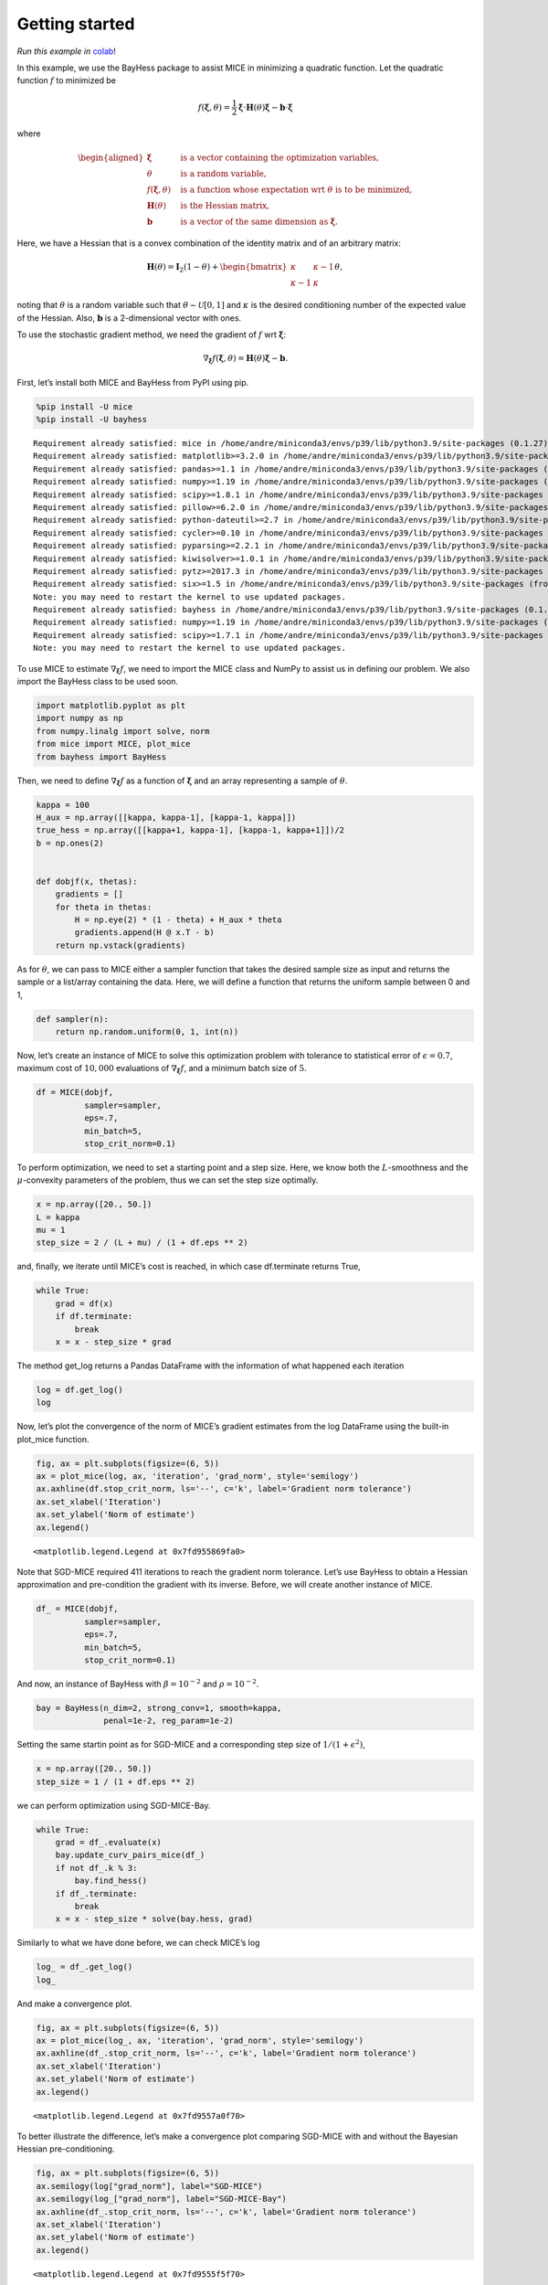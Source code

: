 Getting started
===============

*Run this example in*
`colab <https://colab.research.google.com/drive/1B6bGMo2rYvs6IfpBzg0qj8LZnmIyGaq7>`__!

In this example, we use the BayHess package to assist MICE in minimizing
a quadratic function. Let the quadratic function :math:`f` to minimized
be

.. math::


   f(\boldsymbol{\xi}, \theta) = \frac{1}{2} \boldsymbol{\xi} \cdot \boldsymbol{H}(\theta) \boldsymbol{\xi}
   - \boldsymbol{b} \cdot \boldsymbol{\xi}

where

.. math::


   \begin{aligned}
       \boldsymbol{\xi} \quad & \textrm{ is a vector containing the optimization variables, } \\
       \theta \quad & \textrm{ is a random variable, } \\
       f(\boldsymbol{\xi}, \theta) \quad & \textrm{ is a function whose expectation wrt } \theta \textrm{ is to be minimized, } \\
       \boldsymbol{H}(\theta) \quad & \textrm{ is the Hessian matrix, } \\
       \boldsymbol{b} \quad & \textrm{is a vector of the same dimension as } \boldsymbol{\xi}.
       \end{aligned}

Here, we have a Hessian that is a convex combination of the identity
matrix and of an arbitrary matrix:

.. math::


   \boldsymbol{H}(\theta) =
   \boldsymbol{I}_2(1 -\theta) +
   \begin{bmatrix}
   \kappa & \kappa-1 \\
           \kappa-1 & \kappa
   \end{bmatrix}
   \theta,

noting that :math:`\theta` is a random variable such that
:math:`\theta \sim \mathcal{U}[0, 1]` and :math:`\kappa` is the desired
conditioning number of the expected value of the Hessian. Also,
:math:`\boldsymbol{b}` is a 2-dimensional vector with ones.

To use the stochastic gradient method, we need the gradient of :math:`f`
wrt :math:`\boldsymbol{\xi}`:

.. math::


   \nabla_{\boldsymbol{\xi}} f(\boldsymbol{\xi}, \theta) = \boldsymbol{H}(\theta) \boldsymbol{\xi} - \boldsymbol{b}.

First, let’s install both MICE and BayHess from PyPI using pip.

.. code:: ipython3

    %pip install -U mice
    %pip install -U bayhess


.. parsed-literal::

    Requirement already satisfied: mice in /home/andre/miniconda3/envs/p39/lib/python3.9/site-packages (0.1.27)
    Requirement already satisfied: matplotlib>=3.2.0 in /home/andre/miniconda3/envs/p39/lib/python3.9/site-packages (from mice) (3.4.2)
    Requirement already satisfied: pandas>=1.1 in /home/andre/miniconda3/envs/p39/lib/python3.9/site-packages (from mice) (1.3.2)
    Requirement already satisfied: numpy>=1.19 in /home/andre/miniconda3/envs/p39/lib/python3.9/site-packages (from mice) (1.20.3)
    Requirement already satisfied: scipy>=1.8.1 in /home/andre/miniconda3/envs/p39/lib/python3.9/site-packages (from mice) (1.8.1)
    Requirement already satisfied: pillow>=6.2.0 in /home/andre/miniconda3/envs/p39/lib/python3.9/site-packages (from matplotlib>=3.2.0->mice) (9.2.0)
    Requirement already satisfied: python-dateutil>=2.7 in /home/andre/miniconda3/envs/p39/lib/python3.9/site-packages (from matplotlib>=3.2.0->mice) (2.8.2)
    Requirement already satisfied: cycler>=0.10 in /home/andre/miniconda3/envs/p39/lib/python3.9/site-packages (from matplotlib>=3.2.0->mice) (0.11.0)
    Requirement already satisfied: pyparsing>=2.2.1 in /home/andre/miniconda3/envs/p39/lib/python3.9/site-packages (from matplotlib>=3.2.0->mice) (3.0.4)
    Requirement already satisfied: kiwisolver>=1.0.1 in /home/andre/miniconda3/envs/p39/lib/python3.9/site-packages (from matplotlib>=3.2.0->mice) (1.4.2)
    Requirement already satisfied: pytz>=2017.3 in /home/andre/miniconda3/envs/p39/lib/python3.9/site-packages (from pandas>=1.1->mice) (2022.1)
    Requirement already satisfied: six>=1.5 in /home/andre/miniconda3/envs/p39/lib/python3.9/site-packages (from python-dateutil>=2.7->matplotlib>=3.2.0->mice) (1.16.0)
    Note: you may need to restart the kernel to use updated packages.
    Requirement already satisfied: bayhess in /home/andre/miniconda3/envs/p39/lib/python3.9/site-packages (0.1.2)
    Requirement already satisfied: numpy>=1.19 in /home/andre/miniconda3/envs/p39/lib/python3.9/site-packages (from bayhess) (1.20.3)
    Requirement already satisfied: scipy>=1.7.1 in /home/andre/miniconda3/envs/p39/lib/python3.9/site-packages (from bayhess) (1.8.1)
    Note: you may need to restart the kernel to use updated packages.


To use MICE to estimate :math:`\nabla_{\boldsymbol{\xi}} f`, we need to
import the MICE class and NumPy to assist us in defining our problem. We
also import the BayHess class to be used soon.

.. code:: ipython3

    
    import matplotlib.pyplot as plt
    import numpy as np
    from numpy.linalg import solve, norm
    from mice import MICE, plot_mice
    from bayhess import BayHess

Then, we need to define :math:`\nabla_{\boldsymbol{\xi}} f` as a
function of :math:`\boldsymbol{\xi}` and an array representing a sample
of :math:`\theta`.

.. code:: ipython3

    kappa = 100
    H_aux = np.array([[kappa, kappa-1], [kappa-1, kappa]])
    true_hess = np.array([[kappa+1, kappa-1], [kappa-1, kappa+1]])/2
    b = np.ones(2)
    
    
    def dobjf(x, thetas):
        gradients = []
        for theta in thetas:
            H = np.eye(2) * (1 - theta) + H_aux * theta
            gradients.append(H @ x.T - b)
        return np.vstack(gradients)

As for :math:`\theta`, we can pass to MICE either a sampler function
that takes the desired sample size as input and returns the sample or a
list/array containing the data. Here, we will define a function that
returns the uniform sample between 0 and 1,

.. code:: ipython3

    def sampler(n):
        return np.random.uniform(0, 1, int(n))

Now, let’s create an instance of MICE to solve this optimization problem
with tolerance to statistical error of :math:`\epsilon=0.7`, maximum
cost of :math:`10,000` evaluations of
:math:`\nabla_{\boldsymbol{\xi}} f`, and a minimum batch size of
:math:`5`.

.. code:: ipython3

    df = MICE(dobjf,
              sampler=sampler,
              eps=.7,
              min_batch=5,
              stop_crit_norm=0.1)

To perform optimization, we need to set a starting point and a step
size. Here, we know both the :math:`L`-smoothness and the
:math:`\mu`-convexity parameters of the problem, thus we can set the
step size optimally.

.. code:: ipython3

    x = np.array([20., 50.])
    L = kappa
    mu = 1
    step_size = 2 / (L + mu) / (1 + df.eps ** 2)

and, finally, we iterate until MICE’s cost is reached, in which case
df.terminate returns True,

.. code:: ipython3

    while True:
        grad = df(x)
        if df.terminate:
            break
        x = x - step_size * grad

The method get_log returns a Pandas DataFrame with the information of
what happened each iteration

.. code:: ipython3

    log = df.get_log()
    log




.. raw:: html

    <div>
    <style scoped>
        .dataframe tbody tr th:only-of-type {
            vertical-align: middle;
        }
    
        .dataframe tbody tr th {
            vertical-align: top;
        }
    
        .dataframe thead th {
            text-align: right;
        }
    </style>
    <table border="1" class="dataframe">
      <thead>
        <tr style="text-align: right;">
          <th></th>
          <th>event</th>
          <th>num_grads</th>
          <th>vl</th>
          <th>bias_rel_err</th>
          <th>grad_norm</th>
          <th>iteration</th>
          <th>hier_length</th>
        </tr>
      </thead>
      <tbody>
        <tr>
          <th>0</th>
          <td>start</td>
          <td>50</td>
          <td>6.588308e+06</td>
          <td>0.000000</td>
          <td>4695.389187</td>
          <td>1</td>
          <td>1</td>
        </tr>
        <tr>
          <th>1</th>
          <td>MICE</td>
          <td>326</td>
          <td>1.375789e+07</td>
          <td>0.102251</td>
          <td>1227.318777</td>
          <td>2</td>
          <td>2</td>
        </tr>
        <tr>
          <th>2</th>
          <td>dropped</td>
          <td>494</td>
          <td>6.215808e+05</td>
          <td>0.323431</td>
          <td>967.609250</td>
          <td>3</td>
          <td>3</td>
        </tr>
        <tr>
          <th>3</th>
          <td>restart</td>
          <td>564</td>
          <td>3.010972e+05</td>
          <td>0.000000</td>
          <td>876.481800</td>
          <td>4</td>
          <td>1</td>
        </tr>
        <tr>
          <th>4</th>
          <td>dropped</td>
          <td>584</td>
          <td>3.173592e+05</td>
          <td>0.135645</td>
          <td>545.465263</td>
          <td>5</td>
          <td>2</td>
        </tr>
        <tr>
          <th>...</th>
          <td>...</td>
          <td>...</td>
          <td>...</td>
          <td>...</td>
          <td>...</td>
          <td>...</td>
          <td>...</td>
        </tr>
        <tr>
          <th>404</th>
          <td>dropped</td>
          <td>12330</td>
          <td>1.101072e-04</td>
          <td>0.663222</td>
          <td>0.095459</td>
          <td>405</td>
          <td>10</td>
        </tr>
        <tr>
          <th>405</th>
          <td>dropped</td>
          <td>12370</td>
          <td>2.859101e-05</td>
          <td>0.645569</td>
          <td>0.094172</td>
          <td>406</td>
          <td>10</td>
        </tr>
        <tr>
          <th>406</th>
          <td>dropped</td>
          <td>12400</td>
          <td>6.243965e-05</td>
          <td>0.650190</td>
          <td>0.094283</td>
          <td>407</td>
          <td>10</td>
        </tr>
        <tr>
          <th>407</th>
          <td>dropped</td>
          <td>12440</td>
          <td>4.125492e-05</td>
          <td>0.650354</td>
          <td>0.091576</td>
          <td>408</td>
          <td>10</td>
        </tr>
        <tr>
          <th>408</th>
          <td>end</td>
          <td>12480</td>
          <td>4.103791e-05</td>
          <td>0.648924</td>
          <td>0.090381</td>
          <td>409</td>
          <td>10</td>
        </tr>
      </tbody>
    </table>
    <p>409 rows × 7 columns</p>
    </div>



Now, let’s plot the convergence of the norm of MICE’s gradient estimates
from the log DataFrame using the built-in plot_mice function.

.. code:: ipython3

    fig, ax = plt.subplots(figsize=(6, 5))
    ax = plot_mice(log, ax, 'iteration', 'grad_norm', style='semilogy')
    ax.axhline(df.stop_crit_norm, ls='--', c='k', label='Gradient norm tolerance')
    ax.set_xlabel('Iteration')
    ax.set_ylabel('Norm of estimate')
    ax.legend()




.. parsed-literal::

    <matplotlib.legend.Legend at 0x7fd955869fa0>




.. image:: output_19_1.png


Note that SGD-MICE required 411 iterations to reach the gradient norm
tolerance. Let’s use BayHess to obtain a Hessian approximation and
pre-condition the gradient with its inverse. Before, we will create
another instance of MICE.

.. code:: ipython3

    df_ = MICE(dobjf,
              sampler=sampler,
              eps=.7,
              min_batch=5,
              stop_crit_norm=0.1)

And now, an instance of BayHess with :math:`\beta=10^{-2}` and
:math:`\rho=10^{-2}`.

.. code:: ipython3

    bay = BayHess(n_dim=2, strong_conv=1, smooth=kappa,
                  penal=1e-2, reg_param=1e-2)

Setting the same startin point as for SGD-MICE and a corresponding step
size of :math:`1/(1 + \epsilon^2)`,

.. code:: ipython3

    x = np.array([20., 50.])
    step_size = 1 / (1 + df.eps ** 2)

we can perform optimization using SGD-MICE-Bay.

.. code:: ipython3

    while True:
        grad = df_.evaluate(x)
        bay.update_curv_pairs_mice(df_)
        if not df_.k % 3:
            bay.find_hess()
        if df_.terminate:
            break
        x = x - step_size * solve(bay.hess, grad)

Similarly to what we have done before, we can check MICE’s log

.. code:: ipython3

    log_ = df_.get_log()
    log_




.. raw:: html

    <div>
    <style scoped>
        .dataframe tbody tr th:only-of-type {
            vertical-align: middle;
        }
    
        .dataframe tbody tr th {
            vertical-align: top;
        }
    
        .dataframe thead th {
            text-align: right;
        }
    </style>
    <table border="1" class="dataframe">
      <thead>
        <tr style="text-align: right;">
          <th></th>
          <th>event</th>
          <th>num_grads</th>
          <th>vl</th>
          <th>bias_rel_err</th>
          <th>grad_norm</th>
          <th>iteration</th>
          <th>hier_length</th>
        </tr>
      </thead>
      <tbody>
        <tr>
          <th>0</th>
          <td>start</td>
          <td>50</td>
          <td>8.206547e+06</td>
          <td>0.000000</td>
          <td>4358.977188</td>
          <td>1</td>
          <td>1</td>
        </tr>
        <tr>
          <th>1</th>
          <td>restart</td>
          <td>110</td>
          <td>2.305343e+05</td>
          <td>0.000000</td>
          <td>913.121963</td>
          <td>2</td>
          <td>1</td>
        </tr>
        <tr>
          <th>2</th>
          <td>dropped</td>
          <td>200</td>
          <td>4.531934e+05</td>
          <td>0.228281</td>
          <td>283.607233</td>
          <td>3</td>
          <td>2</td>
        </tr>
        <tr>
          <th>3</th>
          <td>restart</td>
          <td>270</td>
          <td>9.738793e+03</td>
          <td>0.000000</td>
          <td>173.316025</td>
          <td>4</td>
          <td>1</td>
        </tr>
        <tr>
          <th>4</th>
          <td>dropped</td>
          <td>302</td>
          <td>5.558856e+03</td>
          <td>0.248118</td>
          <td>53.630654</td>
          <td>5</td>
          <td>2</td>
        </tr>
        <tr>
          <th>5</th>
          <td>restart</td>
          <td>372</td>
          <td>2.414530e+02</td>
          <td>0.000000</td>
          <td>30.321476</td>
          <td>6</td>
          <td>1</td>
        </tr>
        <tr>
          <th>6</th>
          <td>dropped</td>
          <td>382</td>
          <td>7.639652e+01</td>
          <td>0.122466</td>
          <td>17.108728</td>
          <td>7</td>
          <td>2</td>
        </tr>
        <tr>
          <th>7</th>
          <td>dropped</td>
          <td>402</td>
          <td>1.583018e+02</td>
          <td>0.160855</td>
          <td>13.025718</td>
          <td>8</td>
          <td>2</td>
        </tr>
        <tr>
          <th>8</th>
          <td>dropped</td>
          <td>442</td>
          <td>2.286118e+02</td>
          <td>0.257132</td>
          <td>8.148506</td>
          <td>9</td>
          <td>2</td>
        </tr>
        <tr>
          <th>9</th>
          <td>restart</td>
          <td>512</td>
          <td>6.888974e+00</td>
          <td>0.000000</td>
          <td>4.512811</td>
          <td>10</td>
          <td>1</td>
        </tr>
        <tr>
          <th>10</th>
          <td>dropped</td>
          <td>532</td>
          <td>2.132636e+00</td>
          <td>0.261287</td>
          <td>1.354497</td>
          <td>11</td>
          <td>2</td>
        </tr>
        <tr>
          <th>11</th>
          <td>restart</td>
          <td>602</td>
          <td>1.113125e+00</td>
          <td>0.000000</td>
          <td>0.679711</td>
          <td>12</td>
          <td>1</td>
        </tr>
        <tr>
          <th>12</th>
          <td>dropped</td>
          <td>672</td>
          <td>2.213795e-02</td>
          <td>0.257727</td>
          <td>0.281719</td>
          <td>13</td>
          <td>2</td>
        </tr>
        <tr>
          <th>13</th>
          <td>end</td>
          <td>1113</td>
          <td>6.260119e-01</td>
          <td>0.000000</td>
          <td>0.058472</td>
          <td>14</td>
          <td>1</td>
        </tr>
      </tbody>
    </table>
    </div>



And make a convergence plot.

.. code:: ipython3

    fig, ax = plt.subplots(figsize=(6, 5))
    ax = plot_mice(log_, ax, 'iteration', 'grad_norm', style='semilogy')
    ax.axhline(df_.stop_crit_norm, ls='--', c='k', label='Gradient norm tolerance')
    ax.set_xlabel('Iteration')
    ax.set_ylabel('Norm of estimate')
    ax.legend()




.. parsed-literal::

    <matplotlib.legend.Legend at 0x7fd9557a0f70>




.. image:: output_31_1.png


To better illustrate the difference, let’s make a convergence plot
comparing SGD-MICE with and without the Bayesian Hessian
pre-conditioning.

.. code:: ipython3

    fig, ax = plt.subplots(figsize=(6, 5))
    ax.semilogy(log["grad_norm"], label="SGD-MICE")
    ax.semilogy(log_["grad_norm"], label="SGD-MICE-Bay")
    ax.axhline(df_.stop_crit_norm, ls='--', c='k', label='Gradient norm tolerance')
    ax.set_xlabel('Iteration')
    ax.set_ylabel('Norm of estimate')
    ax.legend()




.. parsed-literal::

    <matplotlib.legend.Legend at 0x7fd9555f5f70>




.. image:: output_33_1.png


Still, due to MICE’s adaptive control of the relative statistical error,
the number of gradient evaluations changes per iteration. Let’s take a
look at the convergence versus the number of gradient evaluations.

.. code:: ipython3

    fig, ax = plt.subplots(figsize=(6, 5))
    ax.loglog(log["num_grads"], log["grad_norm"], label="SGD-MICE")
    ax.loglog(log_["num_grads"], log_["grad_norm"], label="SGD-MICE-Bay")
    ax.axhline(df_.stop_crit_norm, ls='--', c='k', label='Gradient norm tolerance')
    ax.set_xlabel('Gradient evaluations')
    ax.set_ylabel('Norm of estimate')
    ax.legend()




.. parsed-literal::

    <matplotlib.legend.Legend at 0x7fd955af0610>




.. image:: output_35_1.png


Using the Hessian approximation from BayHess resulted in a dramatic
reduction in the cost of achieving the desired tolerance.

.. code:: ipython3

    reduction = (log["num_grads"].max() - log_["num_grads"].max()) / log["num_grads"].max()*100
    print(f"BayHess reduced the overall cost in {reduction:.3f} %")


.. parsed-literal::

    BayHess reduced the overall cost in 91.082 %

